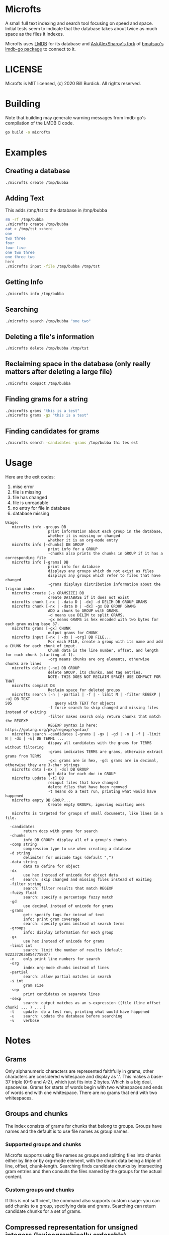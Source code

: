 * Microfts
A small full text indexing and search tool focusing on speed and
space.  Initial tests seem to indicate that the database takes about
twice as much space as the files it indexes.

Microfts uses [[http://www.lmdb.tech/doc/index.html][LMDB]] for its database and [[https://github.com/AskAlexSharov/lmdb-go/lmdb][AskAlexSharov's fork]] of
[[https://github.com/bmatsuo/lmdb-goto][bmatsuo's lmdb-go package]] to connect to it.

* LICENSE

Microfts is MIT licensed, (c) 2020 Bill Burdick. All rights reserved.

* Building
Note that building may generate warning messages from lmdb-go's compilation of the LMDB C code.
#+begin_src sh
go build -o microfts
#+end_src

* Examples
** Creating a database
#+begin_src sh
./microfts create /tmp/bubba
#+end_src
** Adding Text
This adds /tmp/tst to the database in /tmp/bubba
#+begin_src sh
rm -rf /tmp/bubba
./microfts create /tmp/bubba
cat > /tmp/tst <<here
one
two three
four
four five
one two three
one three two
here
./microfts input -file /tmp/bubba /tmp/tst
#+end_src
** Getting Info
#+begin_src sh
./microfts info /tmp/bubba
#+end_src
** Searching
#+begin_src sh
./microfts search /tmp/bubba "one two"
#+end_src
** Deleting a file's information
#+begin_src sh
./microfts delete /tmp/bubba /tmp/tst
#+end_src
** Reclaiming space in the database (only really matters after deleting a large file)
#+begin_src sh
./microfts compact /tmp/bubba
#+end_src
** Finding grams for a string
#+begin_src sh
./microfts grams "this is a test"
./microfts grams -gx "this is a test"
#+end_src
** Finding candidates for grams
#+begin_src sh
./microfts search -candidates -grams /tmp/bubba thi tes est
#+end_src
* Usage
Here are the exit codes:

1. misc error
2. file is missing
3. file has changed
4. file is unreadable
5. no entry for file in database
6. database missing

#+begin_example
Usage:
   microfts info -groups DB
                   print information about each group in the database,
                   whether it is missing or changed
                   whether it is an org-mode entry
   microfts info [-chunks] DB GROUP
                   print info for a GROUP
                   -chunks also prints the chunks in GROUP if it has a corresponding file
   microfts info [-grams] DB
                   print info for database
                   displays any groups which do not exist as files
                   displays any groups which refer to files that have changed
                   -grams displays distribution information about the trigram index
   microfts create [-s GRAMSIZE] DB
                   create DATABASE if it does not exist
   microfts chunk [-nx | -data D | -dx] -d DELIM DB GROUP GRAMS
   microfts chunk [-nx | -data D | -dx] -gx DB GROUP GRAMS
                   ADD a chunk to GROUP with GRAMS.
                   -d means use DELIM to split GRAMS.
                   -gx means GRAMS is hex encoded with two bytes for each gram using base 37.
   microfts grams [-gx] CHUNK
                   output grams for CHUNK
   microfts input [-nx | -dx | -org] DB FILE...
                   For each FILE, create a group with its name and add a CHUNK for each chunk of input.
                   Chunk data is the line number, offset, and length for each chunk (starting at 1).
                   -org means chunks are org elements, otherwise chunks are lines
   microfts delete [-nx] DB GROUP
                   delete GROUP, its chunks, and tag entries.
                   NOTE: THIS DOES NOT RECLAIM SPACE! USE COMPACT FOR THAT
   microfts compact DB
                   Reclaim space for deleted groups
   microfts search [-n | -partial | -f | - limit N | -filter REGEXP | -u] DB TEXT
505                   query with TEXT for objects
                   -f force search to skip changed and missing files instead of exiting
                   -filter makes search only return chunks that match the REGEXP
                   REGEXP syntax is here: https://golang.org/pkg/regexp/syntax/
   microfts search -candidates [-grams | -gx | -gd | -n | -f | -limit N | -dx | -u] DB TERM1 ...
                   dispay all candidates with the grams for TERMS without filtering
                   -grams indicates TERMS are grams, otherwise extract grams from TERMS
                   -gx: grams are in hex, -gd: grams are in decimal, otherwise they are 3-char strings
   microfts data [-nx | -dx] DB GROUP
                   get data for each doc in GROUP
   microfts update [-t] DB
                   reinput files that have changed
                   delete files that have been removed
                   -t means do a test run, printing what would have happened
   microfts empty DB GROUP...
                   Create empty GROUPs, ignoring existing ones

   microfts is targeted for groups of small documents, like lines in a file.

  -candidates
    	return docs with grams for search
  -chunks
    	info DB GROUP: display all of a group's chunks
  -comp string
    	compression type to use when creating a database
  -d string
    	delimiter for unicode tags (default ",")
  -data string
    	data to define for object
  -dx
    	use hex instead of unicode for object data
  -f	search: skip changed and missing files instead of exiting
  -filter string
    	search: filter results that match REGEXP
  -fuzzy float
    	search: specify a percentage fuzzy match
  -gd
    	use decimal instead of unicode for grams
  -grams
    	get: specify tags for intead of text
    	info: print gram coverage
    	search: specify grams instead of search terms
  -groups
    	info: display information for each group
  -gx
    	use hex instead of unicode for grams
  -limit int
    	search: limit the number of results (default 9223372036854775807)
  -n	only print line numbers for search
  -org
    	index org-mode chunks instead of lines
  -partial
    	search: allow partial matches in search
  -s int
    	gram size
  -sep
    	print candidates on separate lines
  -sexp
    	search: output matches as an s-expression ((file (line offset chunk) ... ) ... )
  -t	update: do a test run, printing what would have happened
  -u	search: update the database before searching
  -v	verbose
#+end_example
* Notes
** Grams
Only alphanumeric characters are represented faithfully in grams, other characters are considered whitespace and display as '.'. This makes a base-37 triple (0-9 and A-Z), which just fits into 2 bytes. Which is a big deal, spacewise.  Grams for starts of words begin with two whitespaces and ends of words end with one whitespace. There are no grams that end with two whitespaces.
** Groups and chunks
The index consists of grams for chunks that belong to groups. Groups have names and the default is to use file names as group names.

*** Supported groups and chunks
Microfts supports using file names as groups and splitting files into chunks either by line or by org-mode element, with the chunk data being a triple of line, offset, chunk-length. Searching finds candidate chunks by intersecting gram entries and then consults the files named by the groups for the actual content.
*** Custom groups and chunks
If this is not sufficient, the command also supports custom usage: you can add chunks to a group, specifying data and grams. Searching can return candidate chunks for a set of grams.
** Compressed representation for unsigned integers (lexicographically orderable)
| 7 bits  | 0                   - 127                  | 0xxxxxxx                 |
| 12 bits | 128                 - 4095                 | 1000xxxx X               |
| 20 bits | 4096                - 1048575              | 1001xxxx X X             |
| 28 bits | 1048576             - 268435455            | 1010xxxx X X X           |
| 36 bits | 268435456           - 68719476735          | 1011xxxx X X X X         |
| 44 bits | 68719476736         - 17592186044415       | 1100xxxx X X X X X       |
| 52 bits | 17592186044416      - 4503599627370495     | 1101xxxx X X X X X X     |
| 60 bits | 4503599627370496    - 1152921504606846975  | 1110xxxx X X X X X X X   |
| 64 bits | 1152921504606846976 - 18446744073709551615 | 1111---- X X X X X X X X |
** LMDB Trees
*** Grams: GRAM-> BLOCK
GRAM is a 2-byte value
|----------|
| OID LIST |
|----------|
*** OID LISTS
9 lists of oids: [9][]byte.

Note -- this is probably too ornate and a simple byte array and a
count might have the same performance and space.
|---------------|
| # 1-byte OIDS |
| # 2-byte OIDS |
| # 3-byte OIDS |
| # 4-byte OIDS |
| # 5-byte OIDS |
| # 6-byte OIDS |
| # 7-byte OIDS |
| # 8-byte OIDS |
| # 9-byte OIDS |
| OIDS          |
|---------------|
*** Gram 0 holds the info since 0 is not a legal gram
|-----------------|
| next unused oid |
| next unused gid |
| free oids       |
| free gids       |
|-----------------|
*** Chunks: OID -> BLOCK
OIDS are compressed integers
|-------------------------|
| GID                     |
| data (e.g. line number) |
| gram count              |
|-------------------------|
*** Groups: GID -> BLOCK
GIDS are compressed integers
|-----------------------------------|
| NAME                              |
| oid count                         |
| last changed timestamp            |
| validity (valid = 0, deleted = 1) |
| org -- whether -org was used      |
|-----------------------------------|
*** Group Names: NAME->GID
